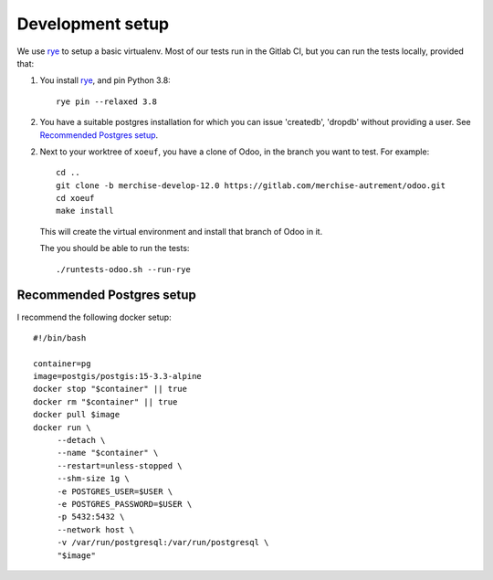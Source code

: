 ===================
 Development setup
===================

We use `rye`_ to setup a basic virtualenv.  Most of our tests run in the
Gitlab CI, but you can run the tests locally, provided that:

1. You install `rye`_, and pin Python 3.8::

     rye pin --relaxed 3.8

2. You have a suitable postgres installation for which you can issue
   'createdb', 'dropdb' without providing a user.  See `Recommended Postgres
   setup`_.

2. Next to your worktree of ``xoeuf``, you have a clone of Odoo, in the branch
   you want to test.  For example::

     cd ..
     git clone -b merchise-develop-12.0 https://gitlab.com/merchise-autrement/odoo.git
     cd xoeuf
     make install

   This will create the virtual environment and install that branch of Odoo in
   it.

   The you should be able to run the tests::

     ./runtests-odoo.sh --run-rye


Recommended Postgres setup
==========================

I recommend the following docker setup::

  #!/bin/bash

  container=pg
  image=postgis/postgis:15-3.3-alpine
  docker stop "$container" || true
  docker rm "$container" || true
  docker pull $image
  docker run \
       --detach \
       --name "$container" \
       --restart=unless-stopped \
       --shm-size 1g \
       -e POSTGRES_USER=$USER \
       -e POSTGRES_PASSWORD=$USER \
       -p 5432:5432 \
       --network host \
       -v /var/run/postgresql:/var/run/postgresql \
       "$image" 


.. _rye: https://rye-up.com/
